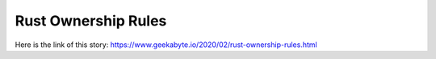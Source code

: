 Rust Ownership Rules
====================
Here is the link of this story:
https://www.geekabyte.io/2020/02/rust-ownership-rules.html